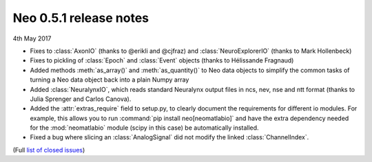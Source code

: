 =======================
Neo 0.5.1 release notes
=======================

4th May 2017

* Fixes to :class:`AxonIO` (thanks to @erikli and @cjfraz) and :class:`NeuroExplorerIO` (thanks to Mark Hollenbeck)
* Fixes to pickling of :class:`Epoch` and :class:`Event` objects (thanks to Hélissande Fragnaud)
* Added methods :meth:`as_array()` and :meth:`as_quantity()` to Neo data objects to simplify the common tasks of turning a Neo data object back into a plain Numpy array
* Added :class:`NeuralynxIO`, which reads standard Neuralynx output files in ncs, nev, nse and ntt format (thanks to Julia Sprenger and Carlos Canova).
* Added the :attr:`extras_require` field to setup.py, to clearly document the requirements for different io modules. For example, this allows you to run :command:`pip install neo[neomatlabio]` and have the extra dependency needed for the :mod:`neomatlabio` module (scipy in this case) be automatically installed.
* Fixed a bug where slicing an :class:`AnalogSignal` did not modify the linked :class:`ChannelIndex`.

(Full `list of closed issues`_)

.. _`list of closed issues`: https://github.com/NeuralEnsemble/python-neo/issues?q=is%3Aissue+milestone%3A0.5.1+is%3Aclosed



